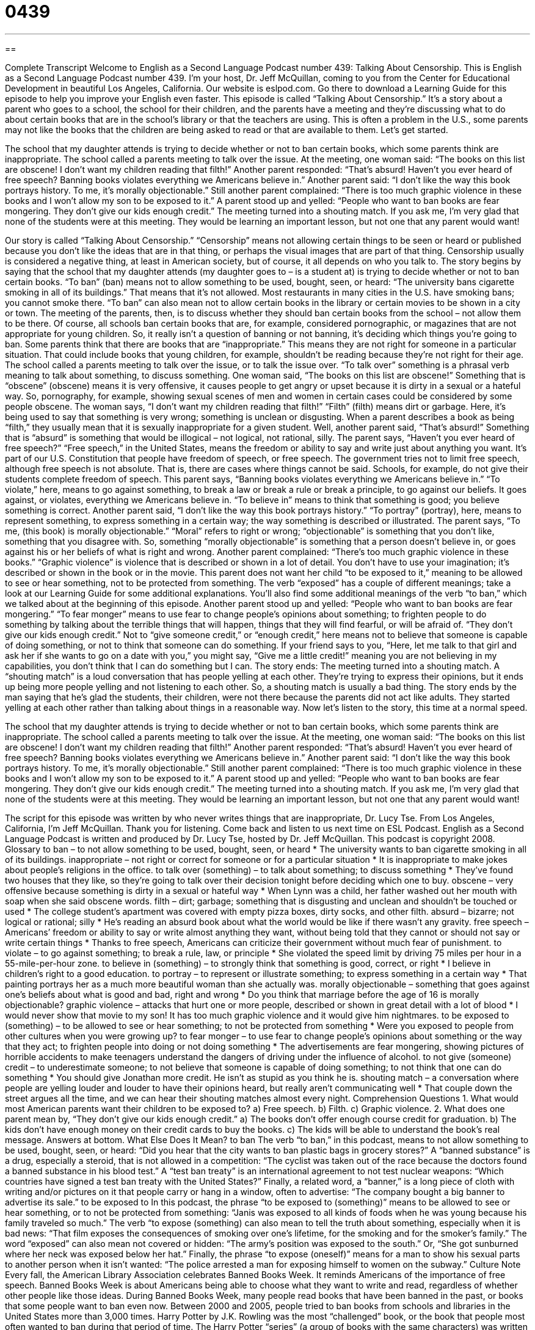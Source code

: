= 0439
:toc: left
:toclevels: 3
:sectnums:
:stylesheet: ../../../myAdocCss.css

'''

== 

Complete Transcript
Welcome to English as a Second Language Podcast number 439: Talking About Censorship.
This is English as a Second Language Podcast number 439. I’m your host, Dr. Jeff McQuillan, coming to you from the Center for Educational Development in beautiful Los Angeles, California.
Our website is eslpod.com. Go there to download a Learning Guide for this episode to help you improve your English even faster.
This episode is called “Talking About Censorship.” It’s a story about a parent who goes to a school, the school for their children, and the parents have a meeting and they’re discussing what to do about certain books that are in the school’s library or that the teachers are using. This is often a problem in the U.S., some parents may not like the books that the children are being asked to read or that are available to them. Let’s get started.
[start of story]
The school that my daughter attends is trying to decide whether or not to ban certain books, which some parents think are inappropriate. The school called a parents meeting to talk over the issue.
At the meeting, one woman said: “The books on this list are obscene! I don’t want my children reading that filth!”
Another parent responded: “That’s absurd! Haven’t you ever heard of free speech? Banning books violates everything we Americans believe in.”
Another parent said: “I don’t like the way this book portrays history. To me, it’s morally objectionable.”
Still another parent complained: “There is too much graphic violence in these books and I won’t allow my son to be exposed to it.”
A parent stood up and yelled: “People who want to ban books are fear mongering. They don’t give our kids enough credit.”
The meeting turned into a shouting match. If you ask me, I’m very glad that none of the students were at this meeting. They would be learning an important lesson, but not one that any parent would want!
[end of story]
Our story is called “Talking About Censorship.” “Censorship” means not allowing certain things to be seen or heard or published because you don’t like the ideas that are in that thing, or perhaps the visual images that are part of that thing. Censorship usually is considered a negative thing, at least in American society, but of course, it all depends on who you talk to.
The story begins by saying that the school that my daughter attends (my daughter goes to – is a student at) is trying to decide whether or not to ban certain books. “To ban” (ban) means not to allow something to be used, bought, seen, or heard: “The university bans cigarette smoking in all of its buildings.” That means that it’s not allowed. Most restaurants in many cities in the U.S. have smoking bans; you cannot smoke there. “To ban” can also mean not to allow certain books in the library or certain movies to be shown in a city or town.
The meeting of the parents, then, is to discuss whether they should ban certain books from the school – not allow them to be there. Of course, all schools ban certain books that are, for example, considered pornographic, or magazines that are not appropriate for young children. So, it really isn’t a question of banning or not banning, it’s deciding which things you’re going to ban. Some parents think that there are books that are “inappropriate.” This means they are not right for someone in a particular situation. That could include books that young children, for example, shouldn’t be reading because they’re not right for their age.
The school called a parents meeting to talk over the issue, or to talk the issue over. “To talk over” something is a phrasal verb meaning to talk about something, to discuss something. One woman said, “The books on this list are obscene!” Something that is “obscene” (obscene) means it is very offensive, it causes people to get angry or upset because it is dirty in a sexual or a hateful way. So, pornography, for example, showing sexual scenes of men and women in certain cases could be considered by some people obscene. The woman says, “I don’t want my children reading that filth!” “Filth” (filth) means dirt or garbage. Here, it’s being used to say that something is very wrong; something is unclean or disgusting. When a parent describes a book as being “filth,” they usually mean that it is sexually inappropriate for a given student.
Well, another parent said, “That’s absurd!” Something that is “absurd” is something that would be illogical – not logical, not rational, silly. The parent says, “Haven’t you ever heard of free speech?” “Free speech,” in the United States, means the freedom or ability to say and write just about anything you want. It’s part of our U.S. Constitution that people have freedom of speech, or free speech. The government tries not to limit free speech, although free speech is not absolute. That is, there are cases where things cannot be said. Schools, for example, do not give their students complete freedom of speech. This parent says, “Banning books violates everything we Americans believe in.” “To violate,” here, means to go against something, to break a law or break a rule or break a principle, to go against our beliefs. It goes against, or violates, everything we Americans believe in. “To believe in” means to think that something is good; you believe something is correct.
Another parent said, “I don’t like the way this book portrays history.” “To portray” (portray), here, means to represent something, to express something in a certain way; the way something is described or illustrated. The parent says, “To me, (this book) is morally objectionable.” “Moral” refers to right or wrong; “objectionable” is something that you don’t like, something that you disagree with. So, something “morally objectionable” is something that a person doesn’t believe in, or goes against his or her beliefs of what is right and wrong.
Another parent complained: “There’s too much graphic violence in these books.” “Graphic violence” is violence that is described or shown in a lot of detail. You don’t have to use your imagination; it’s described or shown in the book or in the movie. This parent does not want her child “to be exposed to it,” meaning to be allowed to see or hear something, not to be protected from something. The verb “exposed” has a couple of different meanings; take a look at our Learning Guide for some additional explanations. You’ll also find some additional meanings of the verb “to ban,” which we talked about at the beginning of this episode.
Another parent stood up and yelled: “People who want to ban books are fear mongering.” “To fear monger” means to use fear to change people’s opinions about something; to frighten people to do something by talking about the terrible things that will happen, things that they will find fearful, or will be afraid of. “They don’t give our kids enough credit.” Not to “give someone credit,” or “enough credit,” here means not to believe that someone is capable of doing something, or not to think that someone can do something. If your friend says to you, “Here, let me talk to that girl and ask her if she wants to go on a date with you,” you might say, “Give me a little credit!” meaning you are not believing in my capabilities, you don’t think that I can do something but I can.
The story ends: The meeting turned into a shouting match. A “shouting match” is a loud conversation that has people yelling at each other. They’re trying to express their opinions, but it ends up being more people yelling and not listening to each other. So, a shouting match is usually a bad thing. The story ends by the man saying that he’s glad the students, their children, were not there because the parents did not act like adults. They started yelling at each other rather than talking about things in a reasonable way.
Now let’s listen to the story, this time at a normal speed.
[start of story]
The school that my daughter attends is trying to decide whether or not to ban certain books, which some parents think are inappropriate. The school called a parents meeting to talk over the issue.
At the meeting, one woman said: “The books on this list are obscene! I don’t want my children reading that filth!”
Another parent responded: “That’s absurd! Haven’t you ever heard of free speech? Banning books violates everything we Americans believe in.”
Another parent said: “I don’t like the way this book portrays history. To me, it’s morally objectionable.”
Still another parent complained: “There is too much graphic violence in these books and I won’t allow my son to be exposed to it.”
A parent stood up and yelled: “People who want to ban books are fear mongering. They don’t give our kids enough credit.”
The meeting turned into a shouting match. If you ask me, I’m very glad that none of the students were at this meeting. They would be learning an important lesson, but not one that any parent would want!
[end of story]
The script for this episode was written by who never writes things that are inappropriate, Dr. Lucy Tse.
From Los Angeles, California, I’m Jeff McQuillan. Thank you for listening. Come back and listen to us next time on ESL Podcast.
English as a Second Language Podcast is written and produced by Dr. Lucy Tse, hosted by Dr. Jeff McQuillan. This podcast is copyright 2008.
Glossary
to ban – to not allow something to be used, bought, seen, or heard
* The university wants to ban cigarette smoking in all of its buildings.
inappropriate – not right or correct for someone or for a particular situation
* It is inappropriate to make jokes about people’s religions in the office.
to talk over (something) – to talk about something; to discuss something
* They’ve found two houses that they like, so they’re going to talk over their decision tonight before deciding which one to buy.
obscene – very offensive because something is dirty in a sexual or hateful way
* When Lynn was a child, her father washed out her mouth with soap when she said obscene words.
filth – dirt; garbage; something that is disgusting and unclean and shouldn’t be touched or used
* The college student’s apartment was covered with empty pizza boxes, dirty socks, and other filth.
absurd – bizarre; not logical or rational; silly
* He’s reading an absurd book about what the world would be like if there wasn’t any gravity.
free speech – Americans’ freedom or ability to say or write almost anything they want, without being told that they cannot or should not say or write certain things
* Thanks to free speech, Americans can criticize their government without much fear of punishment.
to violate – to go against something; to break a rule, law, or principle
* She violated the speed limit by driving 75 miles per hour in a 55-mile-per-hour zone.
to believe in (something) – to strongly think that something is good, correct, or right
* I believe in children’s right to a good education.
to portray – to represent or illustrate something; to express something in a certain way
* That painting portrays her as a much more beautiful woman than she actually was.
morally objectionable – something that goes against one’s beliefs about what is good and bad, right and wrong
* Do you think that marriage before the age of 16 is morally objectionable?
graphic violence – attacks that hurt one or more people, described or shown in great detail with a lot of blood
* I would never show that movie to my son! It has too much graphic violence and it would give him nightmares.
to be exposed to (something) – to be allowed to see or hear something; to not be protected from something
* Were you exposed to people from other cultures when you were growing up?
to fear monger – to use fear to change people’s opinions about something or the way that they act; to frighten people into doing or not doing something
* The advertisements are fear mongering, showing pictures of horrible accidents to make teenagers understand the dangers of driving under the influence of alcohol.
to not give (someone) credit – to underestimate someone; to not believe that someone is capable of doing something; to not think that one can do something
* You should give Jonathan more credit. He isn’t as stupid as you think he is.
shouting match – a conversation where people are yelling louder and louder to have their opinions heard, but really aren’t communicating well
* That couple down the street argues all the time, and we can hear their shouting matches almost every night.
Comprehension Questions
1. What would most American parents want their children to be exposed to?
a) Free speech.
b) Filth.
c) Graphic violence.
2. What does one parent mean by, “They don’t give our kids enough credit.”
a) The books don’t offer enough course credit for graduation.
b) The kids don’t have enough money on their credit cards to buy the books.
c) The kids will be able to understand the book’s real message.
Answers at bottom.
What Else Does It Mean?
to ban
The verb “to ban,” in this podcast, means to not allow something to be used, bought, seen, or heard: “Did you hear that the city wants to ban plastic bags in grocery stores?” A “banned substance” is a drug, especially a steroid, that is not allowed in a competition: “The cyclist was taken out of the race because the doctors found a banned substance in his blood test.” A “test ban treaty” is an international agreement to not test nuclear weapons: “Which countries have signed a test ban treaty with the United States?” Finally, a related word, a “banner,” is a long piece of cloth with writing and/or pictures on it that people carry or hang in a window, often to advertise: “The company bought a big banner to advertise its sale.”
to be exposed to
In this podcast, the phrase “to be exposed to (something)” means to be allowed to see or hear something, or to not be protected from something: “Janis was exposed to all kinds of foods when he was young because his family traveled so much.” The verb “to expose (something) can also mean to tell the truth about something, especially when it is bad news: “That film exposes the consequences of smoking over one’s lifetime, for the smoking and for the smoker’s family.” The word “exposed” can also mean not covered or hidden: “The army’s position was exposed to the south.” Or, “She got sunburned where her neck was exposed below her hat.” Finally, the phrase “to expose (oneself)” means for a man to show his sexual parts to another person when it isn’t wanted: “The police arrested a man for exposing himself to women on the subway.”
Culture Note
Every fall, the American Library Association celebrates Banned Books Week. It reminds Americans of the importance of free speech. Banned Books Week is about Americans being able to choose what they want to write and read, regardless of whether other people like those ideas. During Banned Books Week, many people read books that have been banned in the past, or books that some people want to ban even now.
Between 2000 and 2005, people tried to ban books from schools and libraries in the United States more than 3,000 times. Harry Potter by J.K. Rowling was the most “challenged” book, or the book that people most often wanted to ban during that period of time. The Harry Potter “series” (a group of books with the same characters) was written for children, but it “deals with” (is written about) “magic” (powers that do not exist in real life) and some people think that the books have hidden messages that are inappropriate for children.
The Chocolate War by Robert Cormier was the second-most challenged book. It is about power and control in a boys’ Catholic school. The book is most often challenged because it has sexually “explicit” (with a lot of details) text, violence, and offensive language.
Often books are banned in a school or library when children bring them home and tell their parents about what they are reading. When parents don’t like what they hear, some of them go to the “school board” (the leadership group that is responsible for the school) and ask to have the book banned. Most education professionals don’t like the idea of banning books, but when enough parents “demand” (say that something must happen) it, they often agree to the idea.
Comprehension Answers
1 - a
2 - c
